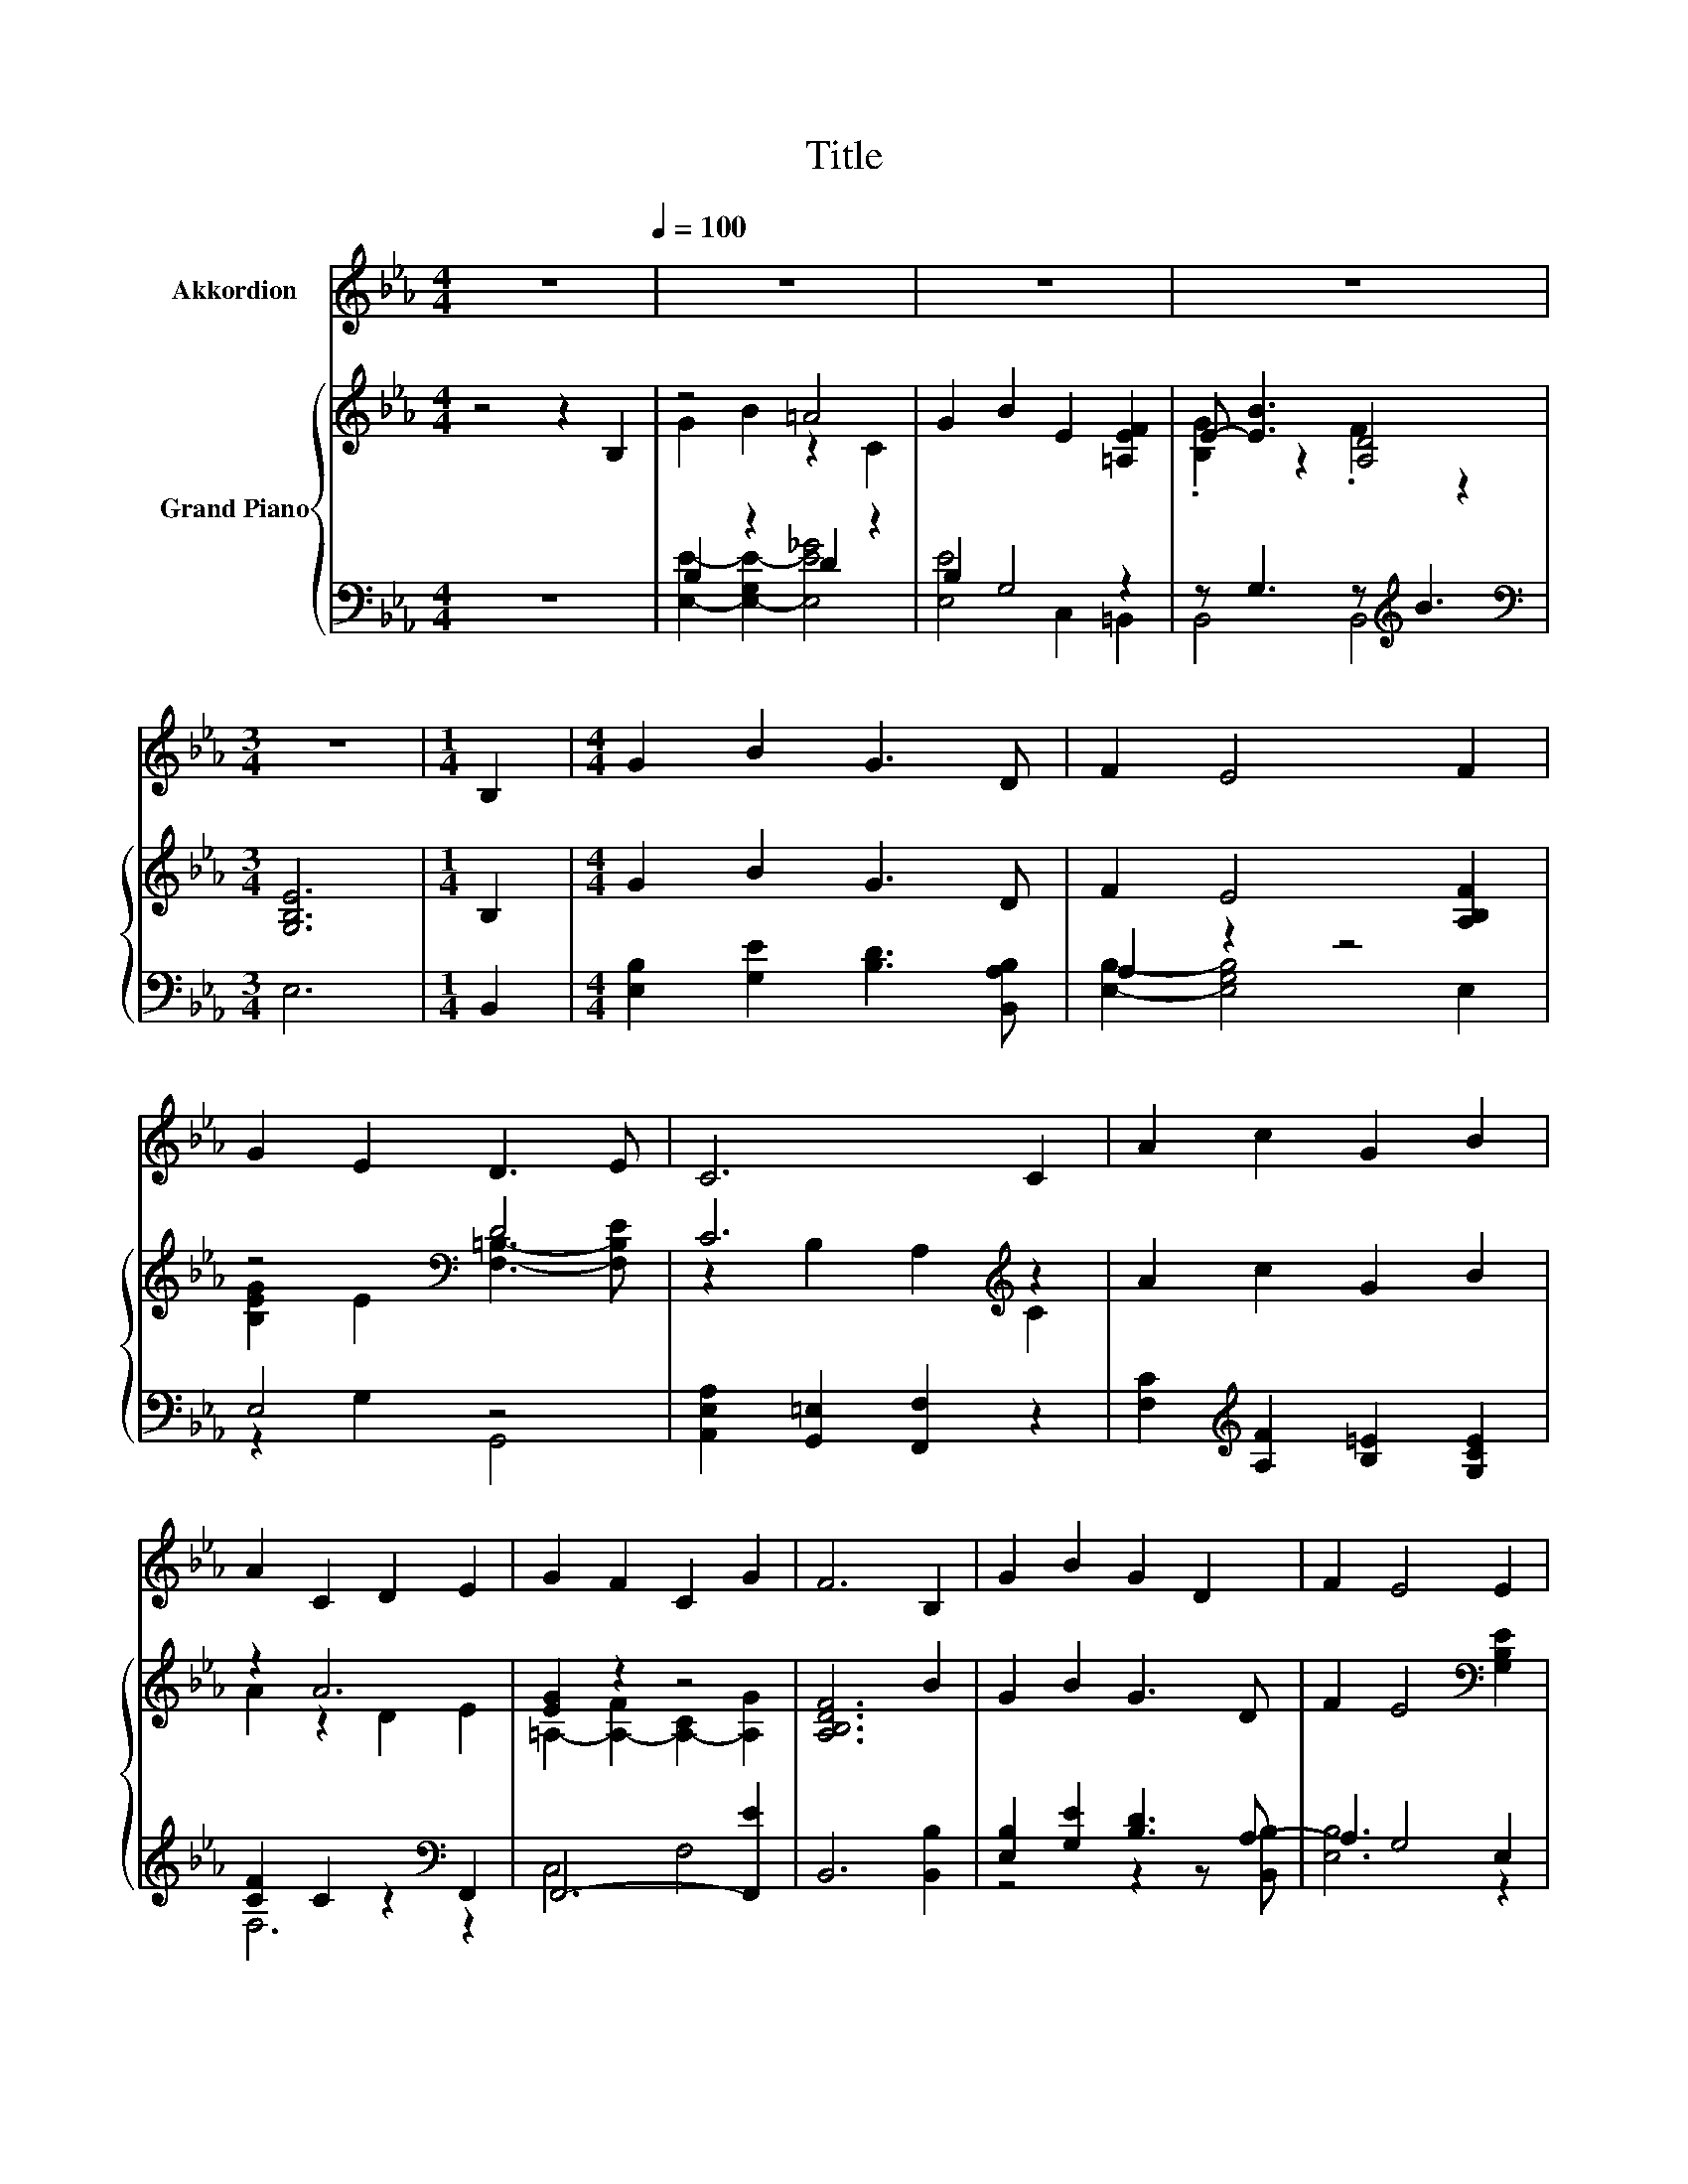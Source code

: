 X:1
T:Title
%%score 1 { ( 2 4 ) | ( 3 5 6 ) }
L:1/8
M:4/4
K:Eb
V:1 treble nm="Akkordion"
V:2 treble nm="Grand Piano"
V:4 treble 
V:3 bass 
V:5 bass 
V:6 bass 
V:1
 z8[Q:1/4=100] | z8 | z8 | z8 |[M:3/4] z6 |[M:1/4] B,2 |[M:4/4] G2 B2 G3 D | F2 E4 F2 | %8
 G2 E2 D3 E | C6 C2 | A2 c2 G2 B2 | A2 C2 D2 E2 | G2 F2 C2 G2 | F6 B,2 | G2 B2 G2 D2 | F2 E4 E2 | %16
 E2 E2 F2 _G2 | G6 G2 | G2 B2 A2 G2 |[M:3/4] F2 A2 G2 |[M:1/4] F2 |[M:4/4] E2 D2 C2 D2 | %22
[M:3/4] E6 |[M:1/4] B2 |[M:4/4] B2 A2 F2 D2 | B,2 B4 B,2 | E2 G2 d3 c | B6 B2 | e2 G2 d2 c2 | %29
[M:9/8] B2 G- G E2- E F2 |[M:4/4] G B3 F B3 |[M:3/4] E6 |] %32
V:2
 z4 z2 B,2 | z4 =A4 | G2 B2 E2 [=A,EF]2 | E- [EB]3 [A,D]4 |[M:3/4] [G,B,E]6 |[M:1/4] B,2 | %6
[M:4/4] G2 B2 G3 D | F2 E4 [A,B,F]2 | z4[K:bass] D4 | C6[K:treble] z2 | A2 c2 G2 B2 | z2 A6 | %12
 [EG]2 z2 z4 | [A,B,DF]6 B2 | G2 B2 G3 D | F2 E4[K:bass] [G,B,E]2 | %16
 [A,CE]2 [A,CE]2 [F,CE]2 [_G,CE]2 | [G,=B,D]6 z2 | [B,G]2 B2 A2 G2 |[M:3/4] F2 A2 [B,=EG]2 | %20
[M:1/4] [A,CF]2 |[M:4/4] [G,E]2 z2 A4 |[M:3/4] E6 |[M:1/4] B2 |[M:4/4] B2 A2 F2 D2 | B,2 B4 B,2 | %26
 z2 G2 [_Gd]4 | [B,GB]6 [B,DAB]2 | [Ge]2 [EG]2 d2 c2 |[M:9/8] B2 G- G [CE]2- [CE] [EF]2 | %30
[M:4/4] E- [EB]3 F B3 |[M:3/4] E6 |] %32
V:3
 z8 | B,2 z2 D2 z2 | B,2 G,4 z2 | z G,3 z[K:treble] B3 |[M:3/4][K:bass] E,6 |[M:1/4] B,,2 | %6
[M:4/4] [E,B,]2 [G,E]2 [B,D]3 [B,,A,B,] | A,2 z2 z4 | E,4 z4 | [A,,E,A,]2 [G,,=E,]2 [F,,F,]2 z2 | %10
 [F,C]2[K:treble] [A,F]2 [B,=E]2 [G,CE]2 | [CF]2 C2 z2[K:bass] F,,2 | F,,6- [F,,E]2 | %13
 B,,6 [B,,B,]2 | [E,B,]2 [G,E]2 [B,D]3 A,- | A,2 G,4 E,2 | A,,2 A,,2 A,,2 A,,2 | G,,6 G2 | %18
 z2 G,2 C2 B,2 |[M:3/4] [F,A,]2 z2 z2 |[M:1/4] A,,2 |[M:4/4] z4 C2 B,2 |[M:3/4] [E,G,B,]6 | %23
[M:1/4] B,2 |[M:4/4] B,2 A,2 F,2 D,2 | z2 [F,B,D]4 [B,,A,]2 | G,2 B,2 z2 z[K:treble] c | E,6 F,2 | %28
 [E,B,]4 [E,=A,E]4 |[M:9/8] .[E,E]2- .[E,B,E]- [E,-B,E-] [E,E]2 z =A,2 |[M:4/4] z G,3 D [B,D]3 | %31
[M:3/4] [E,G,B,]6 |] %32
V:4
 x8 | G2 B2 z2 C2 | x8 | .[B,G]2 z2 .F2 z2 |[M:3/4] x6 |[M:1/4] x2 |[M:4/4] x8 | x8 | %8
 [B,EG]2 E2[K:bass] [F,=B,]3- [F,B,E] | z2 B,2 A,2[K:treble] C2 | x8 | A2 z2 D2 E2 | %12
 =A,2- [A,-F]2 [A,-C]2 [A,G]2 | x8 | x8 | x6[K:bass] x2 | x8 | x8 | =E8 |[M:3/4] x6 |[M:1/4] x2 | %21
[M:4/4] B,2- [B,D]2 z2 D2 |[M:3/4] x6 |[M:1/4] x2 |[M:4/4] x8 | x8 | E4 z4 | x8 | z4 _G4 | %29
[M:9/8] x9 |[M:4/4] .[B,G]2 z2 z4 |[M:3/4] x6 |] %32
V:5
 x8 | [E,E]2- [E,-G,E-]2 [E,E_G]4 | [E,E]4 C,2 =B,,2 | B,,4 B,,4[K:treble] |[M:3/4][K:bass] x6 | %5
[M:1/4] x2 |[M:4/4] x8 | [E,B,]2- [E,G,B,]4 E,2 | z2 G,2 G,,4 | x8 | x2[K:treble] x6 | %11
 F,6[K:bass] z2 | C,4 F,4 | x8 | z4 z2 z [B,,B,] | [E,B,]6 z2 | x8 | x8 | C,8 | %19
[M:3/4] C2- [F,,C]2 G,,2 |[M:1/4] x2 |[M:4/4] z2 F,4 z2 |[M:3/4] x6 |[M:1/4] x2 |[M:4/4] x8 | %25
 B,,6 z2 | E,4 [E,=A,]4[K:treble] | x8 | x8 |[M:9/8] .G,3 z C,2- C,2 z |[M:4/4] z4 A,4 | %31
[M:3/4] x6 |] %32
V:6
 x8 | x8 | x8 | x5[K:treble] x3 |[M:3/4][K:bass] x6 |[M:1/4] x2 |[M:4/4] x8 | x8 | x8 | x8 | %10
 x2[K:treble] x6 | x6[K:bass] x2 | x8 | x8 | x8 | x8 | x8 | x8 | x8 |[M:3/4] x6 |[M:1/4] x2 | %21
[M:4/4] B,,8 |[M:3/4] x6 |[M:1/4] x2 |[M:4/4] x8 | x8 | x7[K:treble] x | x8 | x8 |[M:9/8] x9 | %30
[M:4/4] C,8 |[M:3/4] x6 |] %32

